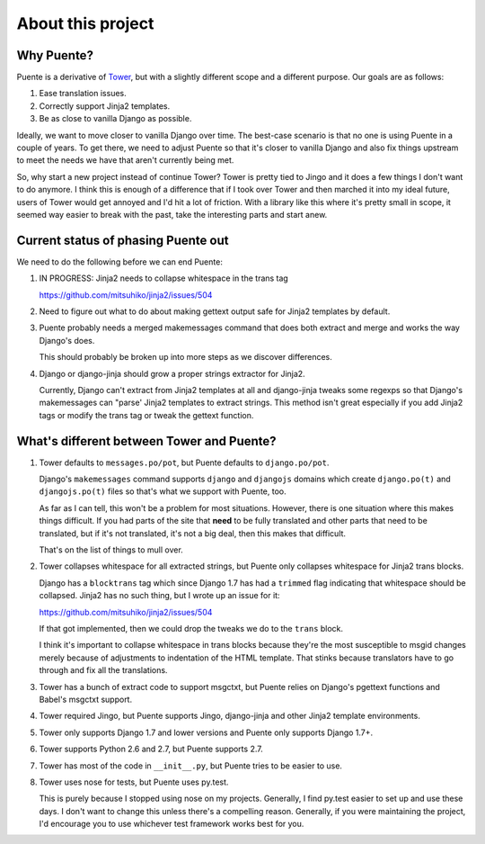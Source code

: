 ==================
About this project
==================

Why Puente?
===========

Puente is a derivative of `Tower <https://github.com/clouserw/tower>`_, but with
a slightly different scope and a different purpose. Our goals are as follows:

1. Ease translation issues.
2. Correctly support Jinja2 templates.
3. Be as close to vanilla Django as possible.


Ideally, we want to move closer to vanilla Django over time. The best-case
scenario is that no one is using Puente in a couple of years. To get there, we
need to adjust Puente so that it's closer to vanilla Django and also fix things
upstream to meet the needs we have that aren't currently being met.

So, why start a new project instead of continue Tower? Tower is pretty tied to
Jingo and it does a few things I don't want to do anymore. I think this is
enough of a difference that if I took over Tower and then marched it into my
ideal future, users of Tower would get annoyed and I'd hit a lot of friction.
With a library like this where it's pretty small in scope, it seemed way easier
to break with the past, take the interesting parts and start anew.


Current status of phasing Puente out
====================================

We need to do the following before we can end Puente:

1. IN PROGRESS: Jinja2 needs to collapse whitespace in the trans tag

   https://github.com/mitsuhiko/jinja2/issues/504

2. Need to figure out what to do about making gettext output safe for
   Jinja2 templates by default.

3. Puente probably needs a merged makemessages command that does both extract
   and merge and works the way Django's does.

   This should probably be broken up into more steps as we discover differences.

4. Django or django-jinja should grow a proper strings extractor for Jinja2.

   Currently, Django can't extract from Jinja2 templates at all and django-jinja
   tweaks some regexps so that Django's makemessages can "parse' Jinja2
   templates to extract strings. This method isn't great especially if you add
   Jinja2 tags or modify the trans tag or tweak the gettext function.


What's different between Tower and Puente?
==========================================

1. Tower defaults to ``messages.po/pot``, but Puente defaults to ``django.po/pot``.

   Django's ``makemessages`` command supports ``django`` and ``djangojs``
   domains which create ``django.po(t)`` and ``djangojs.po(t)`` files so that's
   what we support with Puente, too.

   As far as I can tell, this won't be a problem for most situations. However,
   there is one situation where this makes things difficult. If you had parts of
   the site that **need** to be fully translated and other parts that need to be
   translated, but if it's not translated, it's not a big deal, then this
   makes that difficult.

   That's on the list of things to mull over.

2. Tower collapses whitespace for all extracted strings, but Puente only
   collapses whitespace for Jinja2 trans blocks.

   Django has a ``blocktrans`` tag which since Django 1.7 has had a ``trimmed``
   flag indicating that whitespace should be collapsed. Jinja2 has no such
   thing, but I wrote up an issue for it:

   https://github.com/mitsuhiko/jinja2/issues/504

   If that got implemented, then we could drop the tweaks we do to the ``trans``
   block.

   I think it's important to collapse whitespace in trans blocks because they're
   the most susceptible to msgid changes merely because of adjustments to
   indentation of the HTML template. That stinks because translators have to go
   through and fix all the translations.

3. Tower has a bunch of extract code to support msgctxt, but Puente relies on
   Django's pgettext functions and Babel's msgctxt support.

4. Tower required Jingo, but Puente supports Jingo, django-jinja and other
   Jinja2 template environments.

5. Tower only supports Django 1.7 and lower versions and Puente only supports
   Django 1.7+.

6. Tower supports Python 2.6 and 2.7, but Puente supports 2.7.

7. Tower has most of the code in ``__init__.py``, but Puente tries to be easier
   to use.

8. Tower uses nose for tests, but Puente uses py.test.

   This is purely because I stopped using nose on my projects. Generally, I find
   py.test easier to set up and use these days. I don't want to change this
   unless there's a compelling reason. Generally, if you were maintaining the
   project, I'd encourage you to use whichever test framework works best for
   you.
